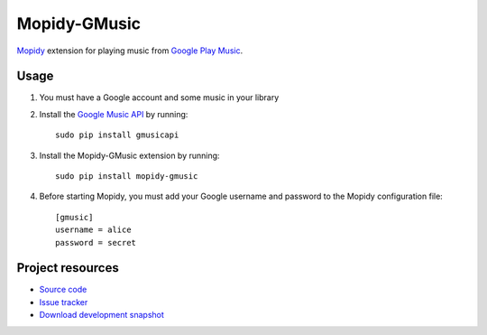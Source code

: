 Mopidy-GMusic
=============

`Mopidy <http://www.mopidy.com/>`_ extension for playing music from
`Google Play Music <https://play.google.com/music/>`_.


Usage
-----

#. You must have a Google account and some music in your library

#. Install the `Google Music API
   <https://github.com/simon-weber/Unofficial-Google-Music-API>`_
   by running::
   
    sudo pip install gmusicapi

#. Install the Mopidy-GMusic extension by running::

    sudo pip install mopidy-gmusic

#. Before starting Mopidy, you must add your Google username and
   password to the Mopidy configuration file::

    [gmusic]
    username = alice
    password = secret
   
Project resources
-----------------

- `Source code <https://github.com/hechtus/mopidy-gmusic>`_
- `Issue tracker <https://github.com/hechtus/mopidy-gmusic/issues>`_
- `Download development snapshot
  <https://github.com/hechtus/mopidy-gmusic/archive/develop.zip>`_
